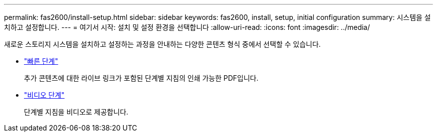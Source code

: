 ---
permalink: fas2600/install-setup.html 
sidebar: sidebar 
keywords: fas2600, install, setup, initial configuration 
summary: 시스템을 설치하고 설정합니다. 
---
= 여기서 시작: 설치 및 설정 환경을 선택합니다
:allow-uri-read: 
:icons: font
:imagesdir: ../media/


[role="lead"]
새로운 스토리지 시스템을 설치하고 설정하는 과정을 안내하는 다양한 콘텐츠 형식 중에서 선택할 수 있습니다.

* link:https://library.netapp.com/ecm/ecm_download_file/ECMLP2316768["빠른 단계"^]
+
추가 콘텐츠에 대한 라이브 링크가 포함된 단계별 지침의 인쇄 가능한 PDF입니다.

* link:https://youtu.be/Q6orVMyj94A["비디오 단계"^]
+
단계별 지침을 비디오로 제공합니다.


